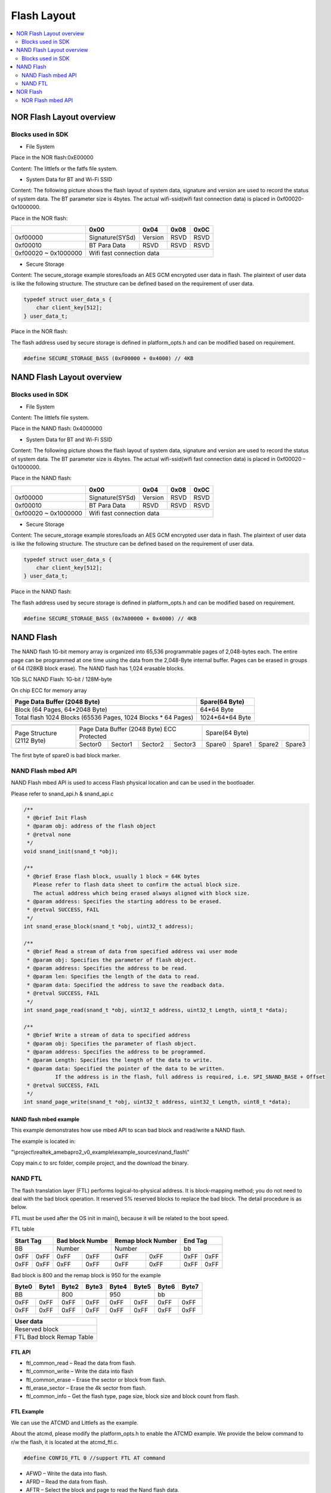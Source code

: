 Flash Layout
============

.. contents::
  :local:
  :depth: 2

NOR Flash Layout overview
-------------------------

.. image:: ../_static/08_FLASHLAYOUT/image1.png
   :align: center

Blocks used in SDK
~~~~~~~~~~~~~~~~~~

-  File System

Place in the NOR flash:0xE00000

Content: The littlefs or the fatfs file system.

-  System Data for BT and Wi-Fi SSID

Content: The following picture shows the flash layout of system data,
signature and version are used to record the status of system data. The
BT parameter size is 4bytes. The actual wifi-ssid(wifi fast connection
data) is placed in 0xf00020-0x1000000.

Place in the NOR flash:

+-----------+-----------------+----------+-------+-------+
|           | 0x00            | 0x04     | 0x08  | 0x0C  |
+===========+=================+==========+=======+=======+
| 0xf00000  | Signature(SYSd) | Version  | RSVD  | RSVD  |
+-----------+-----------------+----------+-------+-------+
| 0xf00010  | BT Para Data    | RSVD     | RSVD  | RSVD  |
+-----------+-----------------+----------+-------+-------+
| 0xf00020  |                                            |
| ~         | Wifi fast connection data                  |
| 0x1000000 |                                            |
+-----------+--------------------------------------------+

-  Secure Storage

Content: The secure_storage example stores/loads an AES GCM encrypted
user data in flash. The plaintext of user data is like the following
structure. The structure can be defined based on the requirement of user
data.

.. code-block:: c

   typedef struct user_data_s {
       char client_key[512];
   } user_data_t;

Place in the NOR flash:

The flash address used by secure storage is defined in platform_opts.h
and can be modified based on requirement.

.. code-block:: c

   #define SECURE_STORAGE_BASS (0xF00000 + 0x4000) // 4KB



NAND Flash Layout overview
--------------------------

.. image:: ../_static/08_FLASHLAYOUT/image2.png
   :align: center

Blocks used in SDK
~~~~~~~~~~~~~~~~~~

-  File System

Content: The littlefs file system.

Place in the NAND flash: 0x4000000

-  System Data for BT and Wi-Fi SSID

Content: The following picture shows the flash layout of system data,
signature and version are used to record the status of system data. The
BT parameter size is 4bytes. The actual wifi-ssid(wifi fast connection
data) is placed in 0xf00020 – 0x1000000.

Place in the NAND flash:

+-----------+-----------------+----------+-------+-------+
|           | 0x00            | 0x04     | 0x08  | 0x0C  |
+===========+=================+==========+=======+=======+
| 0xf00000  | Signature(SYSd) | Version  | RSVD  | RSVD  |
+-----------+-----------------+----------+-------+-------+
| 0xf00010  | BT Para Data    | RSVD     | RSVD  | RSVD  |
+-----------+-----------------+----------+-------+-------+
| 0xf00020  |                                            |
| ~         | Wifi fast connection data                  |
| 0x1000000 |                                            |
+-----------+--------------------------------------------+


- Secure Storage

Content: The secure_storage example stores/loads an AES GCM encrypted
user data in flash. The plaintext of user data is like the following
structure. The structure can be defined based on the requirement of user
data.

.. code-block:: c

   typedef struct user_data_s {
       char client_key[512];
   } user_data_t;


Place in the NAND flash:

The flash address used by secure storage is defined in platform_opts.h
and can be modified based on requirement.

.. code-block:: c

   #define SECURE_STORAGE_BASS (0x7A00000 + 0x4000) // 4KB




NAND Flash
----------

The NAND flash 1G-bit memory array is organized into 65,536 programmable
pages of 2,048-bytes each. The entire page can be programmed at one time
using the data from the 2,048-Byte internal buffer. Pages can be erased
in groups of 64 (128KB block erase). The NAND flash has 1,024 erasable
blocks.

1Gb SLC NAND Flash: 1G-bit / 128M-byte

On chip ECC for memory array

+---------------------------------------------------------------+-----------------+
| Page Data Buffer (2048 Byte)                                  | Spare(64 Byte)  |
+===============================================================+=================+
| Block (64 Pages, 64*2048 Byte)                                | 64*64 Byte      |
+---------------------------------------------------------------+-----------------+
| Total flash 1024 Blocks (65536 Pages, 1024 Blocks * 64 Pages) | 1024*64*64 Byte |
+---------------------------------------------------------------+-----------------+


+----------------------------+-----------------------------------------------+-----------------------------------+
|                            |                                               |                                   |
+============================+===============================================+===================================+
| Page Structure (2112 Byte) | Page Data Buffer (2048 Byte) ECC Protected    |           Spare(64 Byte)          |
|                            +-----------+-----------+-----------+-----------+--------+--------+--------+--------+
|                            |  Sector0  |  Sector1  |  Sector2  |  Sector3  | Spare0 | Spare1 | Spare2 | Spare3 |
+----------------------------+-----------+-----------+-----------+-----------+--------+--------+--------+--------+


The first byte of spare0 is bad block marker.




NAND Flash mbed API
~~~~~~~~~~~~~~~~~~~

NAND Flash mbed API is used to access Flash physical location and can be
used in the bootloader.

Please refer to snand_api.h & snand_api.c

.. code-block:: c

   /**
    * @brief Init Flash
    * @param obj: address of the flash object
    * @retval none
    */
   void snand_init(snand_t *obj);

   /**
    * @brief Erase flash block, usually 1 block = 64K bytes
      Please refer to flash data sheet to confirm the actual block size.
      The actual address which being erased always aligned with block size.
    * @param address: Specifies the starting address to be erased.
    * @retval SUCCESS, FAIL
    */
   int snand_erase_block(snand_t *obj, uint32_t address);

   /**
    * @brief Read a stream of data from specified address vai user mode
    * @param obj: Specifies the parameter of flash object.
    * @param address: Specifies the address to be read.
    * @param len: Specifies the length of the data to read.
    * @param data: Specified the address to save the readback data.
    * @retval SUCCESS, FAIL
    */
   int snand_page_read(snand_t *obj, uint32_t address, uint32_t Length, uint8_t *data);

   /**
    * @brief Write a stream of data to specified address
    * @param obj: Specifies the parameter of flash object.
    * @param address: Specifies the address to be programmed.
    * @param Length: Specifies the length of the data to write.
    * @param data: Specified the pointer of the data to be written.
             If the address is in the flash, full address is required, i.e. SPI_SNAND_BASE + Offset
    * @retval SUCCESS, FAIL
    */
   int snand_page_write(snand_t *obj, uint32_t address, uint32_t Length, uint8_t *data);




NAND flash mbed example
^^^^^^^^^^^^^^^^^^^^^^^

This example demonstrates how use mbed API to scan bad block and
read/write a NAND flash.

The example is located in:

"\\project\\realtek_amebapro2_v0_example\\example_sources\\nand_flash\\"

Copy main.c to src folder, compile project, and the download the binary.


NAND FTL
~~~~~~~~

The flash translation layer (FTL) performs logical-to-physical address.
It is block-mapping method; you do not need to deal with the bad block
operation. It reserved 5% reserved blocks to replace the bad block. The
detail procedure is as below.

FTL must be used after the OS init in main(), because it will be related
to the boot speed.

.. image:: ../_static/08_FLASHLAYOUT/image3.png
   :align: center

FTL table

+-------------+-----------------+--------------------+-------------+
| Start Tag   | Bad block Numbe | Remap block Number | End Tag     |
+=============+=================+====================+=============+
|     BB      | Number          | Number             |      bb     |
+------+------+--------+--------+---------+----------+------+------+
| 0xFF | 0xFF | 0xFF   | 0xFF   | 0xFF    | 0xFF     | 0xFF | 0xFF |
+------+------+--------+--------+---------+----------+------+------+
| 0xFF | 0xFF | 0xFF   | 0xFF   | 0xFF    | 0xFF     | 0xFF | 0xFF |
+------+------+--------+--------+---------+----------+------+------+


Bad block is 800 and the remap block is 950 for the example

+-------+-------+-------+-------+-------+-------+-------+-------+
| Byte0 | Byte1 | Byte2 | Byte3 | Byte4 | Byte5 | Byte6 | Byte7 |
+=======+=======+=======+=======+=======+=======+=======+=======+
|      BB       |      800      |      950      |      bb       |
+-------+-------+-------+-------+-------+-------+-------+-------+
| 0xFF  | 0xFF  | 0xFF  | 0xFF  | 0xFF  | 0xFF  | 0xFF  | 0xFF  |
+-------+-------+-------+-------+-------+-------+-------+-------+
| 0xFF  | 0xFF  | 0xFF  | 0xFF  | 0xFF  | 0xFF  | 0xFF  | 0xFF  |
+-------+-------+-------+-------+-------+-------+-------+-------+


+---------------------------+
| User data                 |
+===========================+
| Reserved block            |
+---------------------------+
| FTL Bad block Remap Table |
+---------------------------+



FTL API
^^^^^^^

-  ftl_common_read – Read the data from flash.

-  ftl_common_write – Write the data into flash

-  ftl_common_erase – Erase the sector or block from flash.

-  ftl_erase_sector – Erase the 4k sector from flash.

-  ftl_common_info – Get the flash type, page size, block size and block
   count from flash.

FTL Example
^^^^^^^^^^^

We can use the ATCMD and Littlefs as the example.

About the atcmd, please modify the platform_opts.h to enable the ATCMD
example. We provide the below command to r/w the flash, it is located at
the atcmd_ftl.c.

.. code-block:: bash

   #define CONFIG_FTL 0 //support FTL AT command


-  AFWD – Write the data into flash.

-  AFRD – Read the data from flash.

-  AFTR – Select the block and page to read the Nand flash data.

-  AFTR – Select the sector to read the Nor flash data.

-  AFTW – Select the block and page to write the data into nand flash.

-  AFTW – Select the sector to write the data into nor flash.

-  AFTE – Select the block to erase the Nand flash.

-  AFTE – Select the sector to erase the nor flash.

About the file system, please select the littlefs to execute the
example.

.. code-block:: bash

   $ cmake .. -G"Unix Makefiles" -DCMAKE_TOOLCHAIN_FILE=../toolchain.cmake -DEXAMPLE=std_file




Read FTL flash data in bootloader
^^^^^^^^^^^^^^^^^^^^^^^^^^^^^^^^^

The normal FTL API must be used after OS initialization in main(). To
read FTL flash data in bootloader, please refer to video_user_boot.c.

.. code-block:: c

   int boot_read_flash_data(unsigned int address,unsigned char *buf,int length)




NOR Flash
---------

NOR Flash mbed API
~~~~~~~~~~~~~~~~~~

NOR Flash mbed API is used to access Flash physical location and can be
used in the bootloader.

Please refer to flash_api.h & flash_api.c

.. code-block:: c

    /**
      * @brief  Erase flash sector
      * @param  obj: Flash object define in application software.
      * @param  address: Specifies the starting address to be erased.
      * @retval none
      */
    void flash_erase_sector(flash_t *obj, uint32_t address);

    /**
      * @brief  Erase flash block(64KB)
      * @param  obj: Flash object define in application software.
      * @param  address: Specifies the starting address to be erased.LSB 16bits will be masked.
      * @retval none
      */
    void flash_erase_block(flash_t *obj, uint32_t address);

    /**
      * @brief  Read a word from specified address
      * @param  obj: Flash object define in application software.
      * @param  address: Specifies the address to read from.
      * @param  data: Specified the address to save the readback data.
      * @retval 1: Success
      * @note auto mode read is ok, because we have flash cache
      */
    int flash_read_word(flash_t *obj, uint32_t address, uint32_t *data);

    /**
      * @brief  Write a word to specified address
      * @param  obj: Flash object define in application software.
      * @param  address: Specifies the address to be programmed to.
      * @param  data: Specified the data to be programmed.
      * @retval 1: Success
      * @note user mode write used
      */
    int flash_write_word(flash_t *obj, uint32_t address, uint32_t data);

    /**
      * @brief  Read a stream of data from specified address
      * @param obj: Flash object define in application software.
      * @param  address: Specifies the starting address to read from.
      * @param  len: Specifies the length of the data to read.
      * @param  data: Specified the address to save the readback data.
      * @retval 1: Success
      * @note auto mode is ok, because we have flash cache
      */
    int flash_stream_read(flash_t *obj, uint32_t address, uint32_t len, uint8_t *data);

    /**
      * @brief  Write a stream of data to specified address
      * @param  obj: Flash object define in application software.
      * @param  address: Specifies the starting address to write to.
      * @param  len: Specifies the length of the data to write.
      * @param  data: Pointer to a byte array that is to be written.
      * @retval 1: Success
      */
    int flash_stream_write(flash_t *obj, uint32_t address, uint32_t len, uint8_t *data);



NOR flash mbed example
^^^^^^^^^^^^^^^^^^^^^^

This example demonstrates how use mbed API to read/write a NOR flash.

The example is located in:

"\\project\\realtek_amebapro2_v0_example\\example_sources\\flash\\"

Copy main.c to src folder, compile project, and the download the binary.


